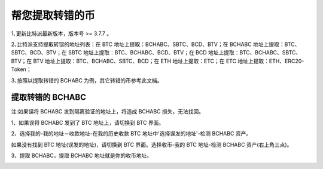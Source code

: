 帮您提取转错的币
===========================

1､更新比特派最新版本，版本号 >= 3.7.7 。

2､比特派支持提取转错的地址列表：在 BTC 地址上提取：BCHABC、SBTC、BCD、BTV；在 BCHABC 地址上提取：BTC、SBTC、BCD、BTV；在 SBTC 地址上提取：BTC、BCHABC、BCD、BTV；在 BCD 地址上提取：BTC、BCHABC、SBTC、BTV；在 BTV 地址上提取：BTC、BCHABC、SBTC、BCD；在 ETH 地址上提取：ETC；在 ETC 地址上提取：ETH、ERC20-Token；

3､按照以提取转错的 BCHABC 为例，其它转错的币参考此文档。



提取转错的 BCHABC
--------------------


注:如果误将 BCHABC 发到隔离验证的地址上，将造成 BCHABC 损失，无法找回。


1、如果误将 BCHABC 发到了 BTC 地址上，请切换到 BTC 界面。

2、选择我的-我的地址－收款地址-在我的历史收款 BTC 地址中'选择误发的地址'-检测 BCHABC 资产。

.. image:: ../img/my_address.png
    :width: 320px
    :height: 520px
    :scale: 100%
    :align: center


.. image:: ../img/checkBcc.png
    :width: 320px
    :height: 520px
    :scale: 100%
    :align: center


如果没有找到 BTC 地址(误发的地址)，请切换到 BTC 界面。选择收币-我的 BTC 地址-检测 BCHABC 资产(右上角三点)。

.. image:: ../img/addCheckBcc.png
    :width: 320px
    :height: 520px
    :scale: 100%
    :align: center


3、提取 BCHABC，提取 BCHABC 地址就是你的收币地址。

.. image:: ../img/checkResult.png
    :width: 320px
    :height: 520px
    :scale: 100%
    :align: center
















